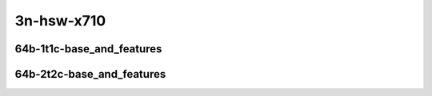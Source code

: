 
.. raw:: latex

    \clearpage

.. raw:: html

    <script type="text/javascript">

        function getDocHeight(doc) {
            doc = doc || document;
            var body = doc.body, html = doc.documentElement;
            var height = Math.max( body.scrollHeight, body.offsetHeight,
                html.clientHeight, html.scrollHeight, html.offsetHeight );
            return height;
        }

        function setIframeHeight(id) {
            var ifrm = document.getElementById(id);
            var doc = ifrm.contentDocument? ifrm.contentDocument:
                ifrm.contentWindow.document;
            ifrm.style.visibility = 'hidden';
            ifrm.style.height = "10px"; // reset to minimal height ...
            // IE opt. for bing/msn needs a bit added or scrollbar appears
            ifrm.style.height = getDocHeight( doc ) + 4 + "px";
            ifrm.style.visibility = 'visible';
        }

    </script>

3n-hsw-x710
~~~~~~~~~~~

64b-1t1c-base_and_features
--------------------------

.. raw:: html

    <center>
    <iframe id="ifrm05" onload="setIframeHeight(this.id)" width="700" frameborder="0" scrolling="no" src="../../_static/vpp/memif-3n-hsw-x710-64b-1t1c-base_and_features-ndr.html"></iframe>
    <p><br></p>
    </center>

.. raw:: latex

    \begin{figure}[H]
        \centering
            \graphicspath{{../_build/_static/vpp/}}
            \includegraphics[clip, trim=0cm 0cm 5cm 0cm, width=0.70\textwidth]{memif-3n-hsw-x710-64b-1t1c-base_and_features-ndr}
            \label{fig:memif-3n-hsw-x710-64b-1t1c-base_and_features-ndr}
    \end{figure}

.. raw:: latex

    \clearpage

.. raw:: html

    <center>
    <iframe id="ifrm06" onload="setIframeHeight(this.id)" width="700" frameborder="0" scrolling="no" src="../../_static/vpp/memif-3n-hsw-x710-64b-1t1c-base_and_features-pdr.html"></iframe>
    <p><br></p>
    </center>

.. raw:: latex

    \begin{figure}[H]
        \centering
            \graphicspath{{../_build/_static/vpp/}}
            \includegraphics[clip, trim=0cm 0cm 5cm 0cm, width=0.70\textwidth]{memif-3n-hsw-x710-64b-1t1c-base_and_features-pdr}
            \label{fig:memif-3n-hsw-x710-64b-1t1c-base_and_features-pdr}
    \end{figure}

.. raw:: latex

    \clearpage

64b-2t2c-base_and_features
--------------------------

.. raw:: html

    <center>
    <iframe id="ifrm07" onload="setIframeHeight(this.id)" width="700" frameborder="0" scrolling="no" src="../../_static/vpp/memif-3n-hsw-x710-64b-2t2c-base_and_features-ndr.html"></iframe>
    <p><br></p>
    </center>

.. raw:: latex

    \begin{figure}[H]
        \centering
            \graphicspath{{../_build/_static/vpp/}}
            \includegraphics[clip, trim=0cm 0cm 5cm 0cm, width=0.70\textwidth]{memif-3n-hsw-x710-64b-2t2c-base_and_features-ndr}
            \label{fig:memif-3n-hsw-x710-64b-2t2c-base_and_features-ndr}
    \end{figure}

.. raw:: latex

    \clearpage

.. raw:: html

    <center>
    <iframe id="ifrm08" onload="setIframeHeight(this.id)" width="700" frameborder="0" scrolling="no" src="../../_static/vpp/memif-3n-hsw-x710-64b-2t2c-base_and_features-pdr.html"></iframe>
    <p><br></p>
    </center>

.. raw:: latex

    \begin{figure}[H]
        \centering
            \graphicspath{{../_build/_static/vpp/}}
            \includegraphics[clip, trim=0cm 0cm 5cm 0cm, width=0.70\textwidth]{memif-3n-hsw-x710-64b-2t2c-base_and_features-pdr}
            \label{fig:memif-3n-hsw-x710-64b-2t2c-base_and_features-pdr}
    \end{figure}
